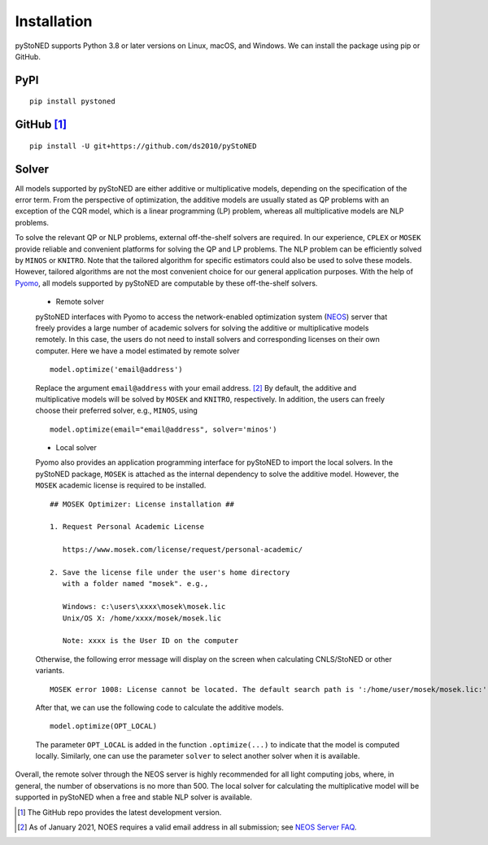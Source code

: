 .. _Installation:

Installation
==============

pyStoNED supports Python 3.8 or later versions on Linux, macOS, and Windows. We can install the package
using pip or GitHub.

PyPI
----
::

   pip install pystoned

GitHub [1]_
-----------
::

   pip install -U git+https://github.com/ds2010/pyStoNED

Solver
------

All models supported by pyStoNED are either additive or multiplicative models, depending on the specification of the error term. 
From the perspective of optimization, the additive models are usually stated as QP problems with an exception of the CQR model, 
which is a linear programming (LP) problem, whereas all multiplicative models are NLP problems. 

To solve the relevant QP or NLP problems, external off-the-shelf solvers are required. In our experience, ``CPLEX`` or ``MOSEK``
provide reliable and convenient platforms for solving the QP and LP problems. The NLP problem can be efficiently solved by ``MINOS`` or ``KNITRO``. 
Note that the tailored algorithm for specific estimators could also be used to solve these models. However, tailored algorithms are not the most convenient choice for our general 
application purposes. With the help of `Pyomo <http://www.pyomo.org/>`_, all models supported by pyStoNED are computable by these off-the-shelf solvers. 

   * Remote solver

   pyStoNED interfaces with Pyomo to access the network-enabled optimization system (`NEOS <https://neos-server.org/neos/>`_) server that 
   freely provides a large number of academic solvers for solving the additive or multiplicative models remotely. In this case, the users do not 
   need to install solvers and corresponding licenses on their own computer. Here we have a model estimated by remote solver

   ::

      model.optimize('email@address')

   Replace the argument ``email@address`` with your email address. [2]_  
   By default, the additive and multiplicative models will be solved by ``MOSEK`` and ``KNITRO``, respectively. In addition, 
   the users can freely choose their preferred solver, e.g., ``MINOS``, using

   ::

      model.optimize(email="email@address", solver='minos')

   * Local solver

   Pyomo also provides an application programming interface for pyStoNED to import the local solvers. In the pyStoNED package, 
   ``MOSEK`` is attached as the internal dependency to solve the additive model. However, the ``MOSEK`` academic license is required to be installed. 
   
   ::

      ## MOSEK Optimizer: License installation ##

      1. Request Personal Academic License
      
         https://www.mosek.com/license/request/personal-academic/

      2. Save the license file under the user's home directory 
         with a folder named "mosek". e.g.,
         
         Windows: c:\users\xxxx\mosek\mosek.lic
         Unix/OS X: /home/xxxx/mosek/mosek.lic

         Note: xxxx is the User ID on the computer   
   
   Otherwise, the following error message will display on the screen when calculating CNLS/StoNED or other variants.
   
   ::

      MOSEK error 1008: License cannot be located. The default search path is ':/home/user/mosek/mosek.lic:'.

   After that, we can use the following code to calculate the additive models.

   ::

      model.optimize(OPT_LOCAL)

   The parameter ``OPT_LOCAL`` is added in the function ``.optimize(...)`` to indicate that the model is computed locally. 
   Similarly, one can use the parameter ``solver`` to select another solver when it is available. 

Overall, the remote solver through the NEOS server is highly recommended for all light computing jobs, where, in general, 
the number of observations is no more than 500. The local solver for calculating the multiplicative model will be supported 
in pyStoNED when a free and stable NLP solver is available.

.. [1] The GitHub repo provides the latest development version.
.. [2] As of January 2021, NOES requires a valid email address in all submission; see `NEOS Server FAQ <https://neos-guide.org/content/FAQ#email>`_.